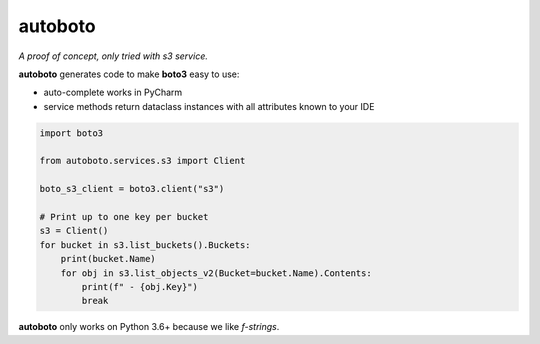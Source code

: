 ########
autoboto
########

*A proof of concept, only tried with s3 service.*

**autoboto** generates code to make **boto3** easy to use:

* auto-complete works in PyCharm
* service methods return dataclass instances with all attributes known to your IDE

.. code-block:: python

    import boto3

    from autoboto.services.s3 import Client

    boto_s3_client = boto3.client("s3")

    # Print up to one key per bucket
    s3 = Client()
    for bucket in s3.list_buckets().Buckets:
        print(bucket.Name)
        for obj in s3.list_objects_v2(Bucket=bucket.Name).Contents:
            print(f" - {obj.Key}")
            break


**autoboto** only works on Python 3.6+ because we like *f-strings*.
